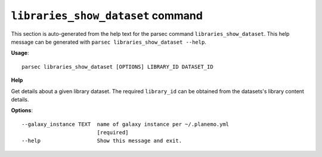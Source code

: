 
``libraries_show_dataset`` command
===============================

This section is auto-generated from the help text for the parsec command
``libraries_show_dataset``. This help message can be generated with ``parsec libraries_show_dataset
--help``.

**Usage**::

    parsec libraries_show_dataset [OPTIONS] LIBRARY_ID DATASET_ID

**Help**

Get details about a given library dataset. The required ``library_id`` can be obtained from the datasets's library content details.

**Options**::


      --galaxy_instance TEXT  name of galaxy instance per ~/.planemo.yml
                              [required]
      --help                  Show this message and exit.
    

